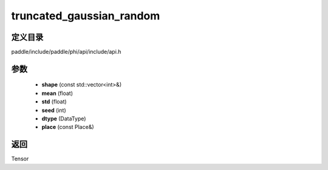 .. _cn_api_paddle_experimental_truncated_gaussian_random:

truncated_gaussian_random
-------------------------------

.. cpp:function:: Tensor truncated_gaussian_random ( const std::vector<int> & shape , float mean , float std , int seed , DataType dtype = DataType::FLOAT32 , const Place & place = { } ) ;


定义目录
:::::::::::::::::::::
paddle/include/paddle/phi/api/include/api.h

参数
:::::::::::::::::::::
	- **shape** (const std::vector<int>&)
	- **mean** (float)
	- **std** (float)
	- **seed** (int)
	- **dtype** (DataType)
	- **place** (const Place&)

返回
:::::::::::::::::::::
Tensor
